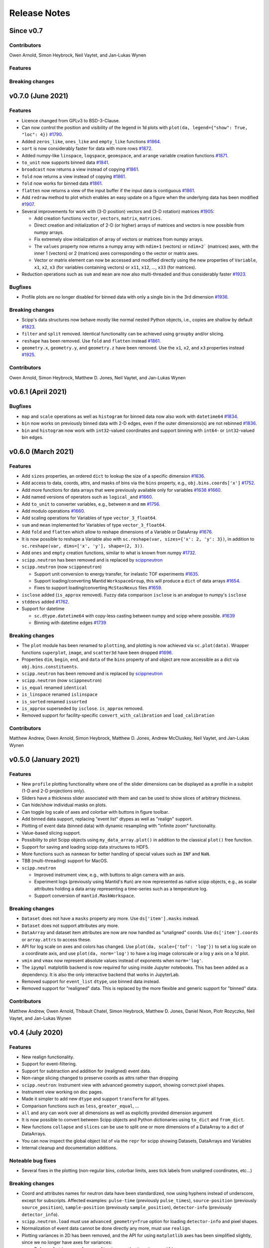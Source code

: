 .. _release-notes:

Release Notes
=============

Since v0.7
----------

Contributors
~~~~~~~~~~~~

Owen Arnold,
Simon Heybrock,
Neil Vaytet,
and Jan-Lukas Wynen

Features
~~~~~~~~

Breaking changes
~~~~~~~~~~~~~~~~

v0.7.0 (June 2021)
------------------

Features
~~~~~~~~

* Licence changed from GPLv3 to BSD-3-Clause.
* Can now control the position and visibility of the legend in 1d plots with ``plot(da, legend={"show": True, "loc": 4})`` `#1790 <https://github.com/scipp/scipp/pull/1790>`_.
* Added ``zeros_like``, ``ones_like`` and ``empty_like`` functions `#1864 <https://github.com/scipp/scipp/pull/1864>`_.
* ``sort`` is now considerably faster for data with more rows `#1872 <https://github.com/scipp/scipp/pull/1872>`_.
* Added numpy-like ``linspace``, ``logspace``, ``geomspace``, and ``arange`` variable creation functions `#1871 <https://github.com/scipp/scipp/pull/1871>`_.
* ``to_unit`` now supports binned data `#1841 <https://github.com/scipp/scipp/pull/1841>`_.
* ``broadcast`` now returns a view instead of copying `#1861 <https://github.com/scipp/scipp/pull/1861>`_.
* ``fold`` now returns a view instead of copying `#1861 <https://github.com/scipp/scipp/pull/1861>`_.
* ``fold`` now works for binned data `#1861 <https://github.com/scipp/scipp/pull/1861>`_.
* ``flatten`` now returns a view of the input buffer if the input data is contiguous `#1861 <https://github.com/scipp/scipp/pull/1861>`_.
* Add ``redraw`` method to plot which enables an easy update on a figure when the underlying data has been modified `#1907 <https://github.com/scipp/scipp/pull/1907>`_.
* Several improvements for work with (3-D position) vectors and (3-D rotation) matrices `#1905 <https://github.com/scipp/scipp/pull/1905>`_:

  * Add creation functions ``vector``, ``vectors``, ``matrix``, ``matrices``.
  * Direct creation and initialization of 2-D (or higher) arrays of matrices and vectors is now possible from numpy arrays.
  * Fix extremely slow initialization of array of vectors or matrices from numpy arrays.
  * The ``values`` property now returns a numpy array with ``ndim+1`` (vectors) or ``ndim+2``` (matrices) axes, with the inner 1 (vectors) or 2 (matrices) axes corresponding o the vector or matrix axes.
  * Vector or matrix element can now be accessed and modified directly using the new properties of ``Variable``, ``x1``, ``x2``, ``x3`` (for variables containing vectors) or ``x11``, ``x12``, ..., ``x33`` (for matrices).

* Reduction operations such as ``sum`` and ``mean`` are now also multi-threaded and thus considerably faster `#1923 <https://github.com/scipp/scipp/pull/1923>`_.

Bugfixes
~~~~~~~~

* Profile plots are no longer disabled for binned data with only a single bin in the 3rd dimension `#1936 <https://github.com/scipp/scipp/pull/1936>`_.

Breaking changes
~~~~~~~~~~~~~~~~

* Scipp's data structures now behave mostly like normal nested Python objects, i.e., copies are shallow by default `#1823 <https://github.com/scipp/scipp/pull/1823>`_.
* ``filter`` and ``split`` removed. Identical functionality can be achieved using ``groupby`` and/or slicing.
* ``reshape`` has been removed. Use ``fold`` and ``flatten`` instead `#1861 <https://github.com/scipp/scipp/pull/1861>`_.
* ``geometry.x``, ``geometry.y``, and ``geometry.z`` have been removed. Use the ``x1``, ``x2``, and ``x3`` properties instead `#1925 <https://github.com/scipp/scipp/pull/1925>`_.

Contributors
~~~~~~~~~~~~

Owen Arnold,
Simon Heybrock,
Matthew D. Jones,
Neil Vaytet,
and Jan-Lukas Wynen

v0.6.1 (April 2021)
-------------------

Bugfixes
~~~~~~~~

* ``map`` and ``scale`` operations as well as ``histogram`` for binned data now also work with ``datetime64`` `#1834 <https://github.com/scipp/scipp/pull/1834>`_.
* ``bin`` now works on previously binned data with 2-D edges, even if the outer dimensions(s) are not rebinned `#1836 <https://github.com/scipp/scipp/pull/1836>`_.
* ``bin`` and ``histogram`` now work with ``int32``-valued coordinates and support binning with ``int64``- or ``int32``-valued bin edges.

v0.6.0 (March 2021)
-------------------

Features
~~~~~~~~

* Add ``sizes`` properties, an ordered ``dict`` to lookup the size of a specific dimension `#1636 <https://github.com/scipp/scipp/pull/1636>`_.
* Add access to data, coords, attrs, and masks of bins via the ``bins`` property, e.g., ``obj.bins.coords['x']`` `#1752 <https://github.com/scipp/scipp/pull/1752>`_.
* Add more functions for data arrays that were previously available only for variables `#1638 <https://github.com/scipp/scipp/pull/1638>`_ `#1660 <https://github.com/scipp/scipp/pull/1660>`_.
* Add named versions of operators such as ``logical_and`` `#1660 <https://github.com/scipp/scipp/pull/1660>`_.
* Add ``to_unit`` to converter variables, e.g., between ``m`` and ``mm`` `#1756 <https://github.com/scipp/scipp/pull/1756>`_.
* Add modulo operations `#1660 <https://github.com/scipp/scipp/pull/1660>`_.
* Add scaling operations for Variables of type ``vector_3_float64``.
* ``sum`` and ``mean`` implemented for Variables of type ``vector_3_float64``.
* Add ``fold`` and ``flatten`` which allow to reshape dimensions of a Variable or DataArray `#1676 <https://github.com/scipp/scipp/pull/1676>`_.
* It is now possible to reshape a Variable also with ``sc.reshape(var, sizes={'x': 2, 'y': 3})``, in addition to ``sc.reshape(var, dims=['x', 'y'], shape=(2, 3))``.
* Add ``ones`` and ``empty`` creation functions, similar to what is known from numpy `#1732 <https://github.com/scipp/scipp/pull/1732>`_.
* ``scipp.neutron`` has been removed and is replaced by `scippneutron <https://scipp.github.io/scippneutron>`_
* ``scipp.neutron`` (now ``scippneutron``)

  * Support unit conversion to energy transfer, for inelastic TOF experiments `#1635 <https://github.com/scipp/scipp/pull/1635>`_.
  * Support loading/converting Mantid ``WorkspaceGroup``, this will produce a ``dict`` of data arrays `#1654 <https://github.com/scipp/scipp/pull/1654>`_.
  * Fixes to support loading/converting ``McStasNexus`` files `#1659 <https://github.com/scipp/scipp/pull/1659>`_.
* ``isclose`` added (``is_approx`` removed). Fuzzy data comparison ``isclose`` is an analogue to numpy's ``isclose``
* ``stddevs`` added `#1762 <https://github.com/scipp/scipp/pull/1762>`_.

* Support for datetime

  * ``sc.dtype.datetime64`` with copy-less casting between numpy and scipp where possible. `#1639 <https://github.com/scipp/scipp/pull/1639>`_
  * Binning with datetime edges `#1739 <https://github.com/scipp/scipp/pull/1739>`_

Breaking changes
~~~~~~~~~~~~~~~~

* The ``plot`` module has been renamed to ``plotting``, and plotting is now achieved via ``sc.plot(data)``. Wrapper functions ``superplot``, ``image``, and ``scatter3d`` have been dropped `#1696 <https://github.com/scipp/scipp/pull/1696>`_.
* Properties ``dim``, ``begin``, ``end``, and ``data`` of the ``bins`` property of and object are now accessible as a dict via ``obj.bins.constituents``.
* ``scipp.neutron`` has been removed and is replaced by `scippneutron <https://scipp.github.io/scippneutron>`_
* ``scipp.neutron`` (now ``scippneutron``)
* ``is_equal`` renamed ``identical``
* ``is_linspace`` renamed ``islinspace``
* ``is_sorted`` renamed ``issorted``
* ``is_approx`` superseded by ``isclose``. ``is_approx`` removed.
* Removed support for facility-specific ``convert_with_calibration`` and ``load_calibration``

Contributors
~~~~~~~~~~~~

Matthew Andrew,
Owen Arnold,
Simon Heybrock,
Matthew D. Jones,
Andrew McCluskey,
Neil Vaytet,
and Jan-Lukas Wynen

v0.5.0 (January 2021)
---------------------

Features
~~~~~~~~

* New ``profile`` plotting functionality where one of the slider dimensions can be displayed as a profile in a subplot (1-D and 2-D projections only).
* Sliders have a thickness slider associated with them and can be used to show slices of arbitrary thickness.
* Can hide/show individual masks on plots.
* Can toggle log scale of axes and colorbar with buttons in figure toolbar.
* Add binned data support, replacing "event list" dtypes as well as "realign" support.
* Plotting of event data (binned data) with dynamic resampling with "infinite zoom" functionality.
* Value-based slicing support.
* Possibility to plot Scipp objects using ``my_data_array.plot()`` in addition to the classical ``plot()`` free function.
* Support for saving and loading scipp data structures to HDF5.
* More functions such as ``nanmean`` for better handling of special values such as ``INF`` and ``NaN``.
* TBB (multi-threading) support for MacOS.
* ``scipp.neutron``

  * Improved instrument view, e.g., with buttons to align camera with an axis.
  * Experiment logs (previously using Mantid's ``Run``) are now represented as native scipp objects, e.g., as scalar attributes holding a data array representing a time-series such as a temperature log.
  * Support conversion of ``mantid.MaskWorkspace``.

Breaking changes
~~~~~~~~~~~~~~~~

* ``Dataset`` does not have a ``masks`` property any more.
  Use ``ds['item'].masks`` instead.
* ``Dataset`` does not support attributes any more.
* ``DataArray`` and dataset item attributes are now are now handled as "unaligned" coords.
  Use ``ds['item'].coords`` or ``array.attrs`` to access these.
* API for log scale on axes and colors has changed.
  Use ``plot(da, scale={'tof': 'log'})`` to set a log scale on a coordinate axis, and use ``plot(da, norm='log')`` to have a log image colorscale or a log y axis on a 1d plot.
* ``vmin`` and ``vmax`` now represent absolute values instead of exponents when ``norm='log'``.
* The ``ipympl`` matplotlib backend is now required for using inside Jupyter notebooks.
  This has been added as a dependency.
  It is also the only interactive backend that works in JupyterLab.
* Removed support for ``event_list`` ``dtype``, use binned data instead.
* Removed support for "realigned" data. This is replaced by the more flexible and generic support for "binned" data.

Contributors
~~~~~~~~~~~~

Matthew Andrew,
Owen Arnold,
Thibault Chatel,
Simon Heybrock,
Matthew D. Jones,
Daniel Nixon,
Piotr Rozyczko,
Neil Vaytet,
and Jan-Lukas Wynen

v0.4 (July 2020)
----------------

Features
~~~~~~~~

* New realign functionality.
* Support for event-filtering.
* Support for subtraction and addition for (realigned) event data.
* Non-range slicing changed to preserve coords as attrs rather than dropping
* ``scipp.neutron``: Instrument view with advanced geometry support, showing correct pixel shapes.
* Instrument view working on doc pages.
* Made it simpler to add new ``dtype`` and support ``transform`` for all types.
* Comparison functions such as ``less``, ``greater_equal``, ...
* ``all`` and ``any`` can work over all dimensions as well as explicitly provided dimension argument
* It is now possible to convert between Scipp objects and Python dictionaries using ``to_dict`` and ``from_dict``.
* New functions ``collapse`` and ``slices`` can be use to split one or more dimensions of a DataArray to a dict of DataArrays.
* You can now inspect the global object list of via the ``repr`` for scipp showing Datasets, DataArrays and Variables
* Internal cleanup and documentation additions.

Noteable bug fixes
~~~~~~~~~~~~~~~~~~

* Several fixes in the plotting (non-regular bins, colorbar limits, axes tick labels from unaligned coordinates, etc...)

Breaking changes
~~~~~~~~~~~~~~~~

* Coord and attributes names for neutron data have been standardized, now using hyphens instead of underscore, except for subscripts. Affected examples: ``pulse-time`` (previously ``pulse_times``), ``source-position`` (previously ``source_position``), ``sample-position`` (previously ``sample_position``), ``detector-info`` (previously ``detector_info``).
* ``scipp.neutron.load`` must use ``advanced_geometry=True`` option for loading ``detector-info`` and pixel shapes.
* Normalization of event data cannot be done directly any more, must use ``realign``.
* Plotting variances in 2D has been removed, and the API for using ``matplotlib`` axes has been simplified slightly, since we no longer have axes for variances:

  * Before: ``plot(..., mpl_axes={"ax": myax0, "cax": myax1})``
  * After: ``plot(..., ax=myax0, cax=myax1)``
* Plot with keyword argument ``collapse`` has been removed in favor of two more generic free functions that return a ``dict`` of data arrays that can then directly be passed to the ``plot`` function:

  * ``collapse(d, keep='x')`` slices all dimensions away to keep only ``'x'``, thus always returning 1D slices.
  * ``slices(d, dim='x')`` slices along dimension ``'x'``, returning slices with ``ndim-1`` dimensions contaiing all dimensions other than ``'x'``.

Contributors
~~~~~~~~~~~~

Owen Arnold,
David Fairbrother,
Simon Heybrock,
Daniel Nixon,
Pawel Ptasznik,
Piotr Rozyczko,
and Neil Vaytet


v0.3 (March 2020)
-----------------

* Many bug fixes and small additions
* Multi-threading with TBB for many operations.
* Performance improvements in hotspots
* Remove ``Dim`` labels in favor of plain strings. Connected to this, the ``labels`` property for data arrays and datasets has been removed. Use ``coords`` instead.
* Start to support ``out`` arguments (not everywhere yet)
* ``scipp.neutron``: Instrument view added

Contributors in this release:
Owen Arnold,
Simon Heybrock,
Daniel Nixon,
Dimitar Tasev,
and Neil Vaytet


v0.2 (December 2019)
--------------------

* Support for masks stored in ``DataArray`` and ``Dataset``.

* Support for ``groupby``, implementing a split-apply-combine approach as known from pandas.

* Enhanced support for event data:

  * Histogramming with "weighted" data.
  * Multiplication/division operators between event data and histogram.

* Enhanced plotting support:

  * Now focussing on ``matplotlib``.
  * Multi-dimensional plots with interactive sliders, and much more.

* Significant performance improvements for majority of operations. Typically performance is now in the same ballpark as what the memory bandwidth on a single CPU core can support.

* Fancy ``_repr_html_`` for quick views of datasets in Jupyter notebooks.

* Conda packages now also available for Windows.

* ``scipp.neutron`` gets improved converters from Mantid, supporting neutron monitors, sample information, and run information stored as attributes.

Contributors in this release:
Owen Arnold,
Igor Gudich,
Simon Heybrock,
Daniel Nixon,
Dimitar Tasev,
and Neil Vaytet


v0.1 (September 2019)
---------------------

This is the first official release of ``scipp``.
It is not yet meant for production-use, but marks a big step for us in terms of usability and features.
The API may change without notice in future releases.

Features:

* All key data structures (``Variable``, ``DataArray``, and ``Dataset``).
* Slicing.
* Basic arithmetic operations.
* Physical units.
* Propagation of uncertainties.
* Event data.

Limitations:

* Limited performance and no parallelization.
* Numerous "edge cases" not supported yet.
* While tested, probably far from bug-free.
